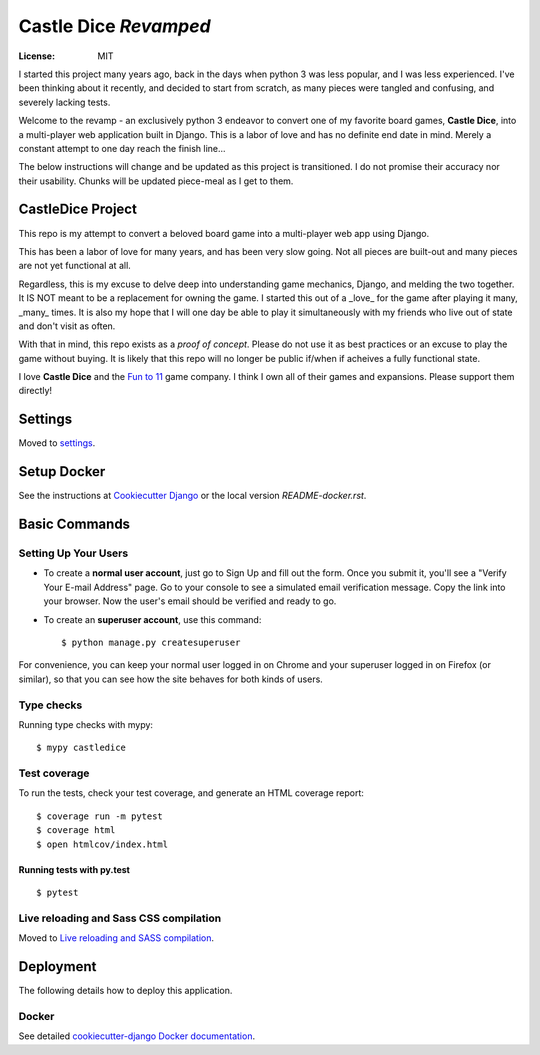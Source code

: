 Castle Dice `Revamped`
======================

.. image:: https://img.shields.io/badge/built%20with-Cookiecutter%20Django-ff69b4.svg?logo=cookiecutter
     :target: https://github.com/pydanny/cookiecutter-django/
     :alt: Built with Cookiecutter Django
.. image:: https://img.shields.io/badge/code%20style-black-000000.svg
     :target: https://github.com/ambv/black
     :alt: Black code style

:License: MIT

I started this project many years ago, back in the days when python 3 was less popular, and I was
less experienced.  I've been thinking about it recently, and decided to start from scratch, as many
pieces were tangled and confusing, and severely lacking tests.

Welcome to the revamp - an exclusively python 3 endeavor to convert one of my favorite board games,
**Castle Dice**, into a multi-player web application built in Django.  This is a labor of love and
has no definite end date in mind.  Merely a constant attempt to one day reach the finish line...

The below instructions will change and be updated as this project is transitioned.  I do not
promise their accuracy nor their usability.  Chunks will be updated piece-meal as I get to them.

CastleDice Project
--------------------

This repo is my attempt to convert a beloved board game into a multi-player web app using Django.

This has been a labor of love for many years, and has been very slow going.  Not all pieces are built-out and many pieces are not yet functional at all.

Regardless, this is my excuse to delve deep into understanding game mechanics, Django, and melding the two together.  It IS NOT meant to be a replacement for owning the game.  I started this out of a _love_ for the game after playing it many, _many_ times.  It is also my hope that I will one day be able to play it simultaneously with my friends who live out of state and don't visit as often.

With that in mind, this repo exists as a `proof of concept`.  Please do not use it as best practices or an excuse to play the game without buying.  It is likely that this repo will no longer be public if/when if acheives a fully functional state.

I love **Castle Dice** and the `Fun to 11 <http://funto11.com/>`_ game company.  I think I own all of their games and expansions.  Please support them directly!


Settings
--------

Moved to settings_.

.. _settings: http://cookiecutter-django.readthedocs.io/en/latest/settings.html

Setup Docker
------------

See the instructions at `Cookiecutter Django`_ or the local version `README-docker.rst`.

.. _`Cookiecutter Django`: https://cookiecutter-django.readthedocs.io/en/latest/developing-locally-docker.html

Basic Commands
--------------

Setting Up Your Users
^^^^^^^^^^^^^^^^^^^^^

* To create a **normal user account**, just go to Sign Up and fill out the form. Once you submit it, you'll see a "Verify Your E-mail Address" page. Go to your console to see a simulated email verification message. Copy the link into your browser. Now the user's email should be verified and ready to go.

* To create an **superuser account**, use this command::

    $ python manage.py createsuperuser

For convenience, you can keep your normal user logged in on Chrome and your superuser logged in on Firefox (or similar), so that you can see how the site behaves for both kinds of users.

Type checks
^^^^^^^^^^^

Running type checks with mypy:

::

  $ mypy castledice

Test coverage
^^^^^^^^^^^^^

To run the tests, check your test coverage, and generate an HTML coverage report::

    $ coverage run -m pytest
    $ coverage html
    $ open htmlcov/index.html

Running tests with py.test
~~~~~~~~~~~~~~~~~~~~~~~~~~

::

  $ pytest

Live reloading and Sass CSS compilation
^^^^^^^^^^^^^^^^^^^^^^^^^^^^^^^^^^^^^^^

Moved to `Live reloading and SASS compilation`_.

.. _`Live reloading and SASS compilation`: http://cookiecutter-django.readthedocs.io/en/latest/live-reloading-and-sass-compilation.html

Deployment
----------

The following details how to deploy this application.

Docker
^^^^^^

See detailed `cookiecutter-django Docker documentation`_.

.. _`cookiecutter-django Docker documentation`: http://cookiecutter-django.readthedocs.io/en/latest/deployment-with-docker.html
